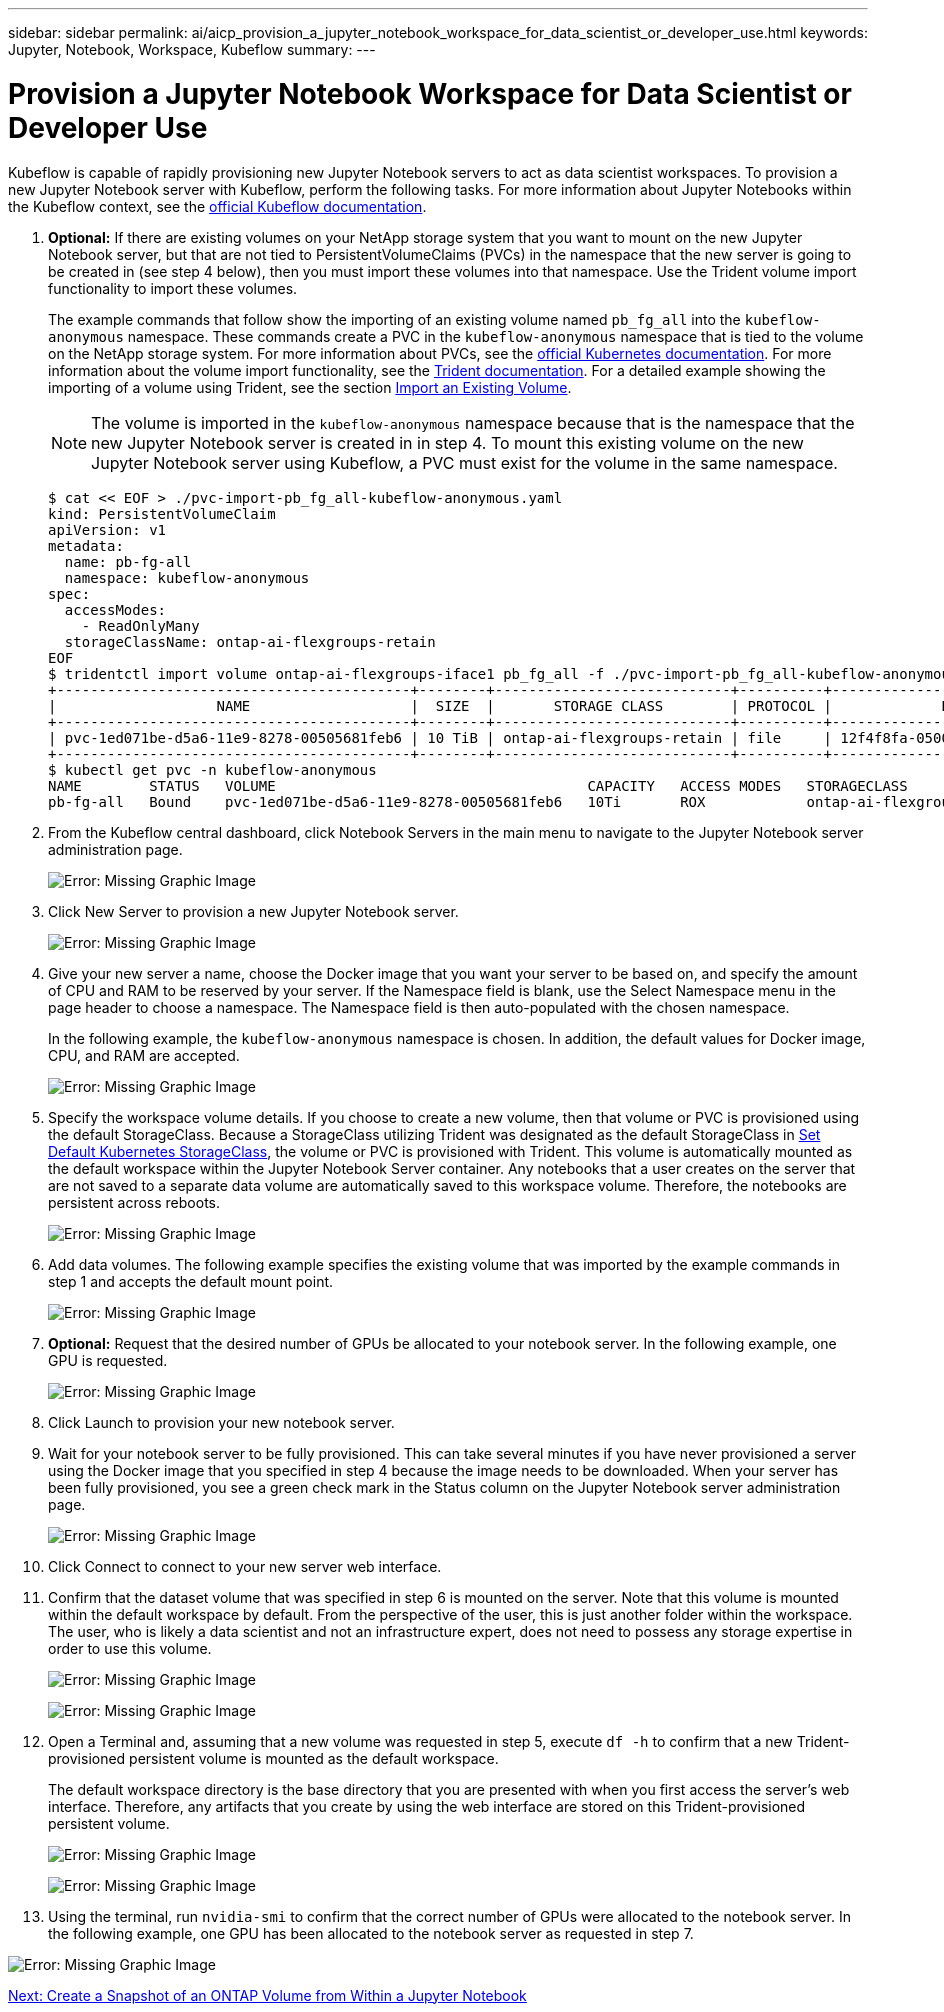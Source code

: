 ---
sidebar: sidebar
permalink: ai/aicp_provision_a_jupyter_notebook_workspace_for_data_scientist_or_developer_use.html
keywords: Jupyter, Notebook, Workspace, Kubeflow
summary:
---

= Provision a Jupyter Notebook Workspace for Data Scientist or Developer Use
:hardbreaks:
:nofooter:
:icons: font
:linkattrs:
:imagesdir: ./../media/

//
// This file was created with NDAC Version 2.0 (August 17, 2020)
//
// 2020-08-18 15:53:12.652015
//

Kubeflow is capable of rapidly provisioning new Jupyter Notebook servers to act as data scientist workspaces. To provision a new Jupyter Notebook server with Kubeflow, perform the following tasks. For more information about Jupyter Notebooks within the Kubeflow context, see the https://www.kubeflow.org/docs/components/jupyter/[official Kubeflow documentation^].

. *Optional:* If there are existing volumes on your NetApp storage system that you want to mount on the new Jupyter Notebook server, but that are not tied to PersistentVolumeClaims (PVCs) in the namespace that the new server is going to be created in (see step 4 below), then you must import these volumes into that namespace. Use the Trident volume import functionality to import these volumes.
+
The example commands that follow show the importing of an existing volume named `pb_fg_all` into the `kubeflow-anonymous` namespace. These commands create a PVC in the `kubeflow-anonymous` namespace that is tied to the volume on the NetApp storage system. For more information about PVCs, see the https://kubernetes.io/docs/concepts/storage/persistent-volumes/[official Kubernetes documentation^]. For more information about the volume import functionality, see the https://netapp-trident.readthedocs.io/[Trident documentation^]. For a detailed example showing the importing of a volume using Trident, see the section link:aicp_import_an_existing_volume.html[Import an Existing Volume].
+
[NOTE]
The volume is imported in the `kubeflow-anonymous` namespace because that is the namespace that the new Jupyter Notebook server is created in in step 4. To mount this existing volume on the new Jupyter Notebook server using Kubeflow, a PVC must exist for the volume in the same namespace.
+

....
$ cat << EOF > ./pvc-import-pb_fg_all-kubeflow-anonymous.yaml
kind: PersistentVolumeClaim
apiVersion: v1
metadata:
  name: pb-fg-all
  namespace: kubeflow-anonymous
spec:
  accessModes:
    - ReadOnlyMany
  storageClassName: ontap-ai-flexgroups-retain
EOF
$ tridentctl import volume ontap-ai-flexgroups-iface1 pb_fg_all -f ./pvc-import-pb_fg_all-kubeflow-anonymous.yaml -n trident
+------------------------------------------+--------+----------------------------+----------+--------------------------------------+--------+---------+
|                   NAME                   |  SIZE  |       STORAGE CLASS        | PROTOCOL |             BACKEND UUID             | STATE  | MANAGED |
+------------------------------------------+--------+----------------------------+----------+--------------------------------------+--------+---------+
| pvc-1ed071be-d5a6-11e9-8278-00505681feb6 | 10 TiB | ontap-ai-flexgroups-retain | file     | 12f4f8fa-0500-4710-a023-d9b47e86a2ec | online | true    |
+------------------------------------------+--------+----------------------------+----------+--------------------------------------+--------+---------+
$ kubectl get pvc -n kubeflow-anonymous
NAME        STATUS   VOLUME                                     CAPACITY   ACCESS MODES   STORAGECLASS                 AGE
pb-fg-all   Bound    pvc-1ed071be-d5a6-11e9-8278-00505681feb6   10Ti       ROX            ontap-ai-flexgroups-retain   14s
....

. From the Kubeflow central dashboard, click Notebook Servers in the main menu to navigate to the Jupyter Notebook server administration page.
+
image:aicp_image9.png[Error: Missing Graphic Image]

. Click New Server to provision a new Jupyter Notebook server.
+
image:aicp_image10.png[Error: Missing Graphic Image]
+
. Give your new server a name, choose the Docker image that you want your server to be based on, and specify the amount of CPU and RAM to be reserved by your server. If the Namespace field is blank, use the Select Namespace menu in the page header to choose a namespace. The Namespace field is then auto-populated with the chosen namespace.
+
In the following example, the `kubeflow-anonymous` namespace is chosen. In addition, the default values for Docker image, CPU, and RAM are accepted.
+
image:aicp_image11.png[Error: Missing Graphic Image]

. Specify the workspace volume details. If you choose to create a new volume, then that volume or PVC is provisioned using the default StorageClass. Because a StorageClass utilizing Trident was designated as the default StorageClass in link:aicp_set_default_kubernetes_storageclass.html[Set Default Kubernetes StorageClass], the volume or PVC is provisioned with Trident. This volume is automatically mounted as the default workspace within the Jupyter Notebook Server container. Any notebooks that a user creates on the server that are not saved to a separate data volume are automatically saved to this workspace volume. Therefore, the notebooks are persistent across reboots.
+
image:aicp_image12.png[Error: Missing Graphic Image]

. Add data volumes. The following example specifies the existing volume that was imported by the example commands in step 1 and accepts the default mount point.
+
image:aicp_image13.png[Error: Missing Graphic Image]

. *Optional:* Request that the desired number of GPUs be allocated to your notebook server. In the following example, one GPU is requested.
+
image:aicp_image14.png[Error: Missing Graphic Image]

. Click Launch to provision your new notebook server.
. Wait for your notebook server to be fully provisioned. This can take several minutes if you have never provisioned a server using the Docker image that you specified in step 4 because the image needs to be downloaded. When your server has been fully provisioned, you see a green check mark in the Status column on the Jupyter Notebook server administration page.
+
image:aicp_image15.png[Error: Missing Graphic Image]

. Click Connect to connect to your new server web interface.
. Confirm that the dataset volume that was specified in step 6 is mounted on the server. Note that this volume is mounted within the default workspace by default. From the perspective of the user, this is just another folder within the workspace. The user, who is likely a data scientist and not an infrastructure expert, does not need to possess any storage expertise in order to use this volume.
+
image:aicp_image16.png[Error: Missing Graphic Image]
+
image:aicp_image17.png[Error: Missing Graphic Image]

. Open a Terminal and, assuming that a new volume was requested in step 5, execute `df -h` to confirm that a new Trident-provisioned persistent volume is mounted as the default workspace.
+
The default workspace directory is the base directory that you are presented with when you first access the server’s web interface. Therefore, any artifacts that you create by using the web interface are stored on this Trident-provisioned persistent volume.
+
image:aicp_image18.png[Error: Missing Graphic Image]
+
image:aicp_image19.png[Error: Missing Graphic Image]

. Using the terminal, run `nvidia-smi` to confirm that the correct number of GPUs were allocated to the notebook server. In the following example, one GPU has been allocated to the notebook server as requested in step 7.

image:aicp_image20.png[Error: Missing Graphic Image]

link:ai/aicp_create_a_snapshot_of_an_ontap_volume_from_within_a_jupyter_notebook.html[Next: Create a Snapshot of an ONTAP Volume from Within a Jupyter Notebook]
